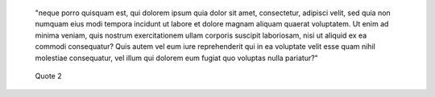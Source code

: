    "neque porro quisquam est, qui dolorem ipsum quia dolor sit amet, consectetur, adipisci velit, sed quia non numquam eius modi tempora incidunt ut labore et dolore magnam aliquam quaerat voluptatem. Ut enim ad minima veniam, quis nostrum exercitationem ullam corporis suscipit laboriosam, nisi ut aliquid ex ea commodi consequatur? Quis autem vel eum iure reprehenderit qui in ea voluptate velit esse quam nihil molestiae consequatur, vel illum qui dolorem eum fugiat quo voluptas nulla pariatur?"


..


   Quote 2

